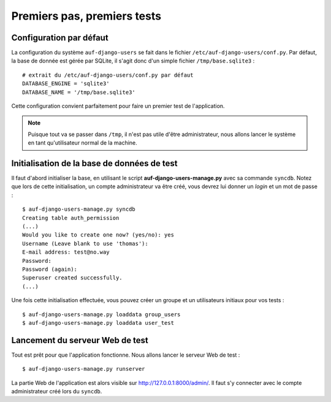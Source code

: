 Premiers pas, premiers tests
============================

Configuration par défaut
------------------------

La configuration du système ``auf-django-users`` se fait dans le fichier
``/etc/auf-django-users/conf.py``. Par défaut, la base de donnée est gérée
par SQLite, il s'agit donc d'un simple fichier ``/tmp/base.sqlite3`` : ::

  # extrait du /etc/auf-django-users/conf.py par défaut
  DATABASE_ENGINE = 'sqlite3'
  DATABASE_NAME = '/tmp/base.sqlite3' 

Cette configuration convient parfaitement pour faire un premier test de
l'application.

.. Note::
   Puisque tout va se passer dans ``/tmp``, il n'est pas utile d'être
   administrateur, nous allons lancer le système en tant qu'utilisateur normal de
   la machine.

Initialisation de la base de données de test
--------------------------------------------

Il faut d'abord initialiser la base, en utilisant le script
**auf-django-users-manage.py** avec sa commande ``syncdb``. Notez que lors de
cette initialisation, un compte administrateur va être créé, vous devrez lui
donner un *login* et un mot de passe : ::

  $ auf-django-users-manage.py syncdb
  Creating table auth_permission
  (...)
  Would you like to create one now? (yes/no): yes
  Username (Leave blank to use 'thomas'):
  E-mail address: test@no.way
  Password: 
  Password (again): 
  Superuser created successfully.
  (...)

Une fois cette initialisation effectuée, vous pouvez créer un groupe et un
utilisateurs initiaux pour vos tests : ::

  $ auf-django-users-manage.py loaddata group_users
  $ auf-django-users-manage.py loaddata user_test

Lancement du serveur Web de test
--------------------------------

Tout est prêt pour que l'application fonctionne. Nous allons lancer le serveur
Web de test : ::

  $ auf-django-users-manage.py runserver

La partie Web de l'application est alors visible sur http://127.0.0.1:8000/admin/.
Il faut s'y connecter avec le compte administrateur créé lors du ``syncdb``.

